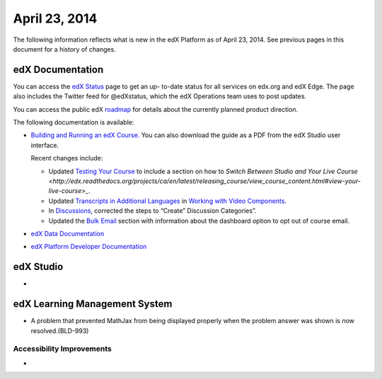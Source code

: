 ###################################
April 23, 2014
###################################

The following information reflects what is new in the edX Platform as of April
23, 2014.  See previous pages in this document for a history of changes.

**************************
edX Documentation
**************************

You can access the `edX Status <http://status.edx.org/>`_ page to get an up-
to-date status for all services on edx.org and edX Edge. The page also includes
the Twitter feed for @edXstatus, which the edX Operations team uses to post
updates.

You can access the public edX `roadmap <https://edx-
wiki.atlassian.net/wiki/display/OPENPROD/Open+EdX+Public+Product+Roadmap>`_ for
details about the currently planned product direction.

The following documentation is available:

* `Building and Running an edX Course.
  <http://edx.readthedocs.org/projects/ca/en/latest/>`_ You can also download
  the guide as a PDF from the edX Studio user interface.

  Recent changes include: 

  * Updated `Testing Your Course <http://edx.readthedocs.org/projects/ca/en/latest/releasing_course/view_course_content.html#testing-your-course>`_ to include a section on how to `Switch Between Studio and Your Live Course <http://edx.readthedocs.org/projects/ca/en/latest/releasing_course/view_course_content.html#view-your-live-course>_`.

  * Updated `Transcripts in Additional Languages <http://edx.readthedocs.org/projects/ca/en/latest/creating_content/create_video.html#transcripts-in-additional-languages>`_ in `Working with Video Components <http://edx.readthedocs.org/projects/ca/en/latest/creating_content/create_video.html>`_.

  * In `Discussions <http://edx.readthedocs.org/projects/ca/en/latest/running_course/discussions.html#discussions>`_, corrected the steps to “Create” Discussion Categories”.

  * Updated the `Bulk Email <http://edx.readthedocs.org/projects/ca/en/latest/releasing_course/course_launching.html#bulk-email>`_ section with information about the dashboard option to opt out of course email.
      

* `edX Data Documentation
  <http://edx.readthedocs.org/projects/devdata/en/latest/>`_

* `edX Platform Developer Documentation
  <http://edx.readthedocs.org/projects/devdata/en/latest/>`_


*************
edX Studio
*************

* 

***************************************
edX Learning Management System
***************************************

* A problem that prevented MathJax from being displayed properly when the problem answer was shown is now resolved.(BLD-993)

===========================
Accessibility Improvements
===========================

* 

